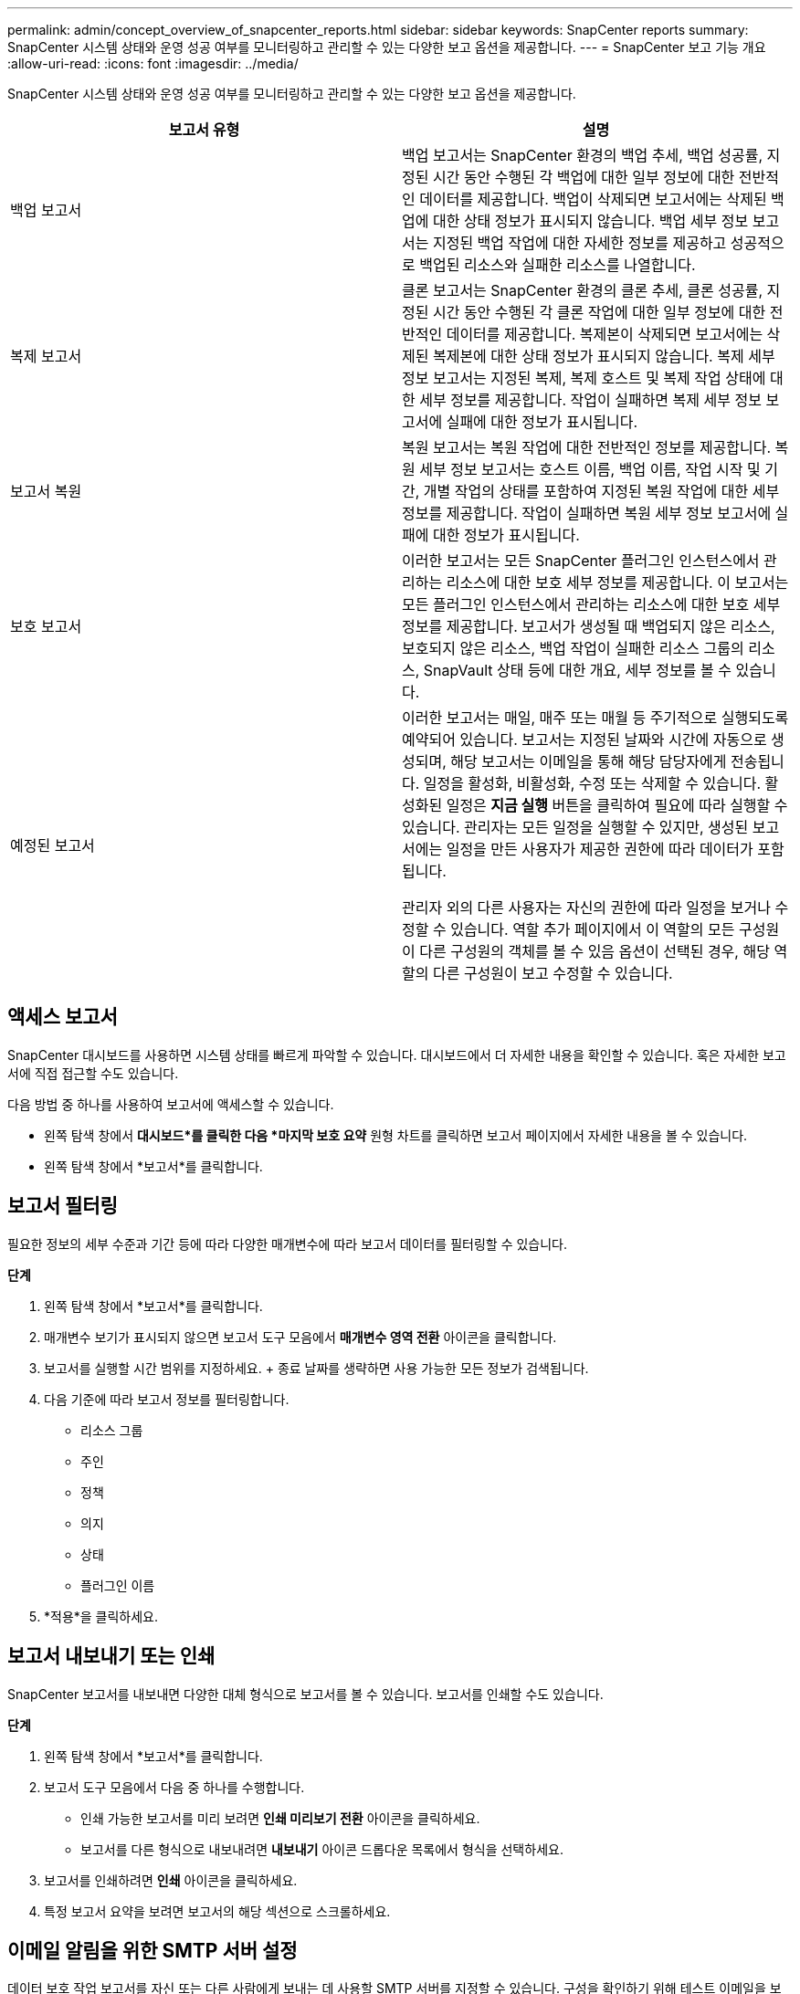 ---
permalink: admin/concept_overview_of_snapcenter_reports.html 
sidebar: sidebar 
keywords: SnapCenter reports 
summary: SnapCenter 시스템 상태와 운영 성공 여부를 모니터링하고 관리할 수 있는 다양한 보고 옵션을 제공합니다. 
---
= SnapCenter 보고 기능 개요
:allow-uri-read: 
:icons: font
:imagesdir: ../media/


[role="lead"]
SnapCenter 시스템 상태와 운영 성공 여부를 모니터링하고 관리할 수 있는 다양한 보고 옵션을 제공합니다.

|===
| 보고서 유형 | 설명 


 a| 
백업 보고서
 a| 
백업 보고서는 SnapCenter 환경의 백업 추세, 백업 성공률, 지정된 시간 동안 수행된 각 백업에 대한 일부 정보에 대한 전반적인 데이터를 제공합니다.  백업이 삭제되면 보고서에는 삭제된 백업에 대한 상태 정보가 표시되지 않습니다.  백업 세부 정보 보고서는 지정된 백업 작업에 대한 자세한 정보를 제공하고 성공적으로 백업된 리소스와 실패한 리소스를 나열합니다.



 a| 
복제 보고서
 a| 
클론 보고서는 SnapCenter 환경의 클론 추세, 클론 성공률, 지정된 시간 동안 수행된 각 클론 작업에 대한 일부 정보에 대한 전반적인 데이터를 제공합니다.  복제본이 삭제되면 보고서에는 삭제된 복제본에 대한 상태 정보가 표시되지 않습니다.  복제 세부 정보 보고서는 지정된 복제, 복제 호스트 및 복제 작업 상태에 대한 세부 정보를 제공합니다.  작업이 실패하면 복제 세부 정보 보고서에 실패에 대한 정보가 표시됩니다.



 a| 
보고서 복원
 a| 
복원 보고서는 복원 작업에 대한 전반적인 정보를 제공합니다.  복원 세부 정보 보고서는 호스트 이름, 백업 이름, 작업 시작 및 기간, 개별 작업의 상태를 포함하여 지정된 복원 작업에 대한 세부 정보를 제공합니다.  작업이 실패하면 복원 세부 정보 보고서에 실패에 대한 정보가 표시됩니다.



 a| 
보호 보고서
 a| 
이러한 보고서는 모든 SnapCenter 플러그인 인스턴스에서 관리하는 리소스에 대한 보호 세부 정보를 제공합니다.  이 보고서는 모든 플러그인 인스턴스에서 관리하는 리소스에 대한 보호 세부 정보를 제공합니다.  보고서가 생성될 때 백업되지 않은 리소스, 보호되지 않은 리소스, 백업 작업이 실패한 리소스 그룹의 리소스, SnapVault 상태 등에 대한 개요, 세부 정보를 볼 수 있습니다.



 a| 
예정된 보고서
 a| 
이러한 보고서는 매일, 매주 또는 매월 등 주기적으로 실행되도록 예약되어 있습니다.  보고서는 지정된 날짜와 시간에 자동으로 생성되며, 해당 보고서는 이메일을 통해 해당 담당자에게 전송됩니다.  일정을 활성화, 비활성화, 수정 또는 삭제할 수 있습니다.  활성화된 일정은 *지금 실행* 버튼을 클릭하여 필요에 따라 실행할 수 있습니다.  관리자는 모든 일정을 실행할 수 있지만, 생성된 보고서에는 일정을 만든 사용자가 제공한 권한에 따라 데이터가 포함됩니다.

관리자 외의 다른 사용자는 자신의 권한에 따라 일정을 보거나 수정할 수 있습니다. 역할 추가 페이지에서 이 역할의 모든 구성원이 다른 구성원의 객체를 볼 수 있음 옵션이 선택된 경우, 해당 역할의 다른 구성원이 보고 수정할 수 있습니다.

|===


== 액세스 보고서

SnapCenter 대시보드를 사용하면 시스템 상태를 빠르게 파악할 수 있습니다.  대시보드에서 더 자세한 내용을 확인할 수 있습니다.  혹은 자세한 보고서에 직접 접근할 수도 있습니다.

다음 방법 중 하나를 사용하여 보고서에 액세스할 수 있습니다.

* 왼쪽 탐색 창에서 *대시보드*를 클릭한 다음 *마지막 보호 요약* 원형 차트를 클릭하면 보고서 페이지에서 자세한 내용을 볼 수 있습니다.
* 왼쪽 탐색 창에서 *보고서*를 클릭합니다.




== 보고서 필터링

필요한 정보의 세부 수준과 기간 등에 따라 다양한 매개변수에 따라 보고서 데이터를 필터링할 수 있습니다.

*단계*

. 왼쪽 탐색 창에서 *보고서*를 클릭합니다.
. 매개변수 보기가 표시되지 않으면 보고서 도구 모음에서 *매개변수 영역 전환* 아이콘을 클릭합니다.
. 보고서를 실행할 시간 범위를 지정하세요.  + 종료 날짜를 생략하면 사용 가능한 모든 정보가 검색됩니다.
. 다음 기준에 따라 보고서 정보를 필터링합니다.
+
** 리소스 그룹
** 주인
** 정책
** 의지
** 상태
** 플러그인 이름


. *적용*을 클릭하세요.




== 보고서 내보내기 또는 인쇄

SnapCenter 보고서를 내보내면 다양한 대체 형식으로 보고서를 볼 수 있습니다.  보고서를 인쇄할 수도 있습니다.

*단계*

. 왼쪽 탐색 창에서 *보고서*를 클릭합니다.
. 보고서 도구 모음에서 다음 중 하나를 수행합니다.
+
** 인쇄 가능한 보고서를 미리 보려면 *인쇄 미리보기 전환* 아이콘을 클릭하세요.
** 보고서를 다른 형식으로 내보내려면 *내보내기* 아이콘 드롭다운 목록에서 형식을 선택하세요.


. 보고서를 인쇄하려면 *인쇄* 아이콘을 클릭하세요.
. 특정 보고서 요약을 보려면 보고서의 해당 섹션으로 스크롤하세요.




== 이메일 알림을 위한 SMTP 서버 설정

데이터 보호 작업 보고서를 자신 또는 다른 사람에게 보내는 데 사용할 SMTP 서버를 지정할 수 있습니다.  구성을 확인하기 위해 테스트 이메일을 보낼 수도 있습니다.  해당 설정은 이메일 알림을 구성하는 모든 SnapCenter 작업에 전역적으로 적용됩니다.

이 옵션은 모든 데이터 보호 작업 보고서를 보내기 위한 SMTP 서버를 구성합니다.  그러나 특정 리소스에 대한 정기적인 SnapCenter 데이터 보호 작업 업데이트를 자신이나 다른 사람에게 전송하여 해당 업데이트 상태를 모니터링하려는 경우, 리소스 그룹을 생성할 때 SnapCenter 보고서를 이메일로 전송하는 옵션을 구성할 수 있습니다.

*단계*

. 왼쪽 탐색 창에서 *설정*을 클릭합니다.
. 설정 페이지에서 *전역 설정*을 클릭합니다.
. SMTP 서버를 입력하고 *저장*을 클릭합니다.
. 테스트 이메일을 보내려면 이메일을 보낼 발신자 및 수신자 이메일 주소를 입력하고, 제목을 입력한 후 *보내기*를 클릭하세요.




== 이메일로 보고서를 보내는 옵션을 구성하세요

정기적인 SnapCenter 데이터 보호 작업 업데이트를 자신이나 다른 사람에게 전송하여 해당 업데이트 상태를 모니터링하려는 경우, 리소스 그룹을 생성할 때 SnapCenter 보고서를 이메일로 전송하는 옵션을 구성할 수 있습니다.

.시작하기 전에
설정 아래의 글로벌 설정 페이지에서 SMTP 서버를 구성했어야 합니다.

*단계*

. 왼쪽 탐색 창에서 *리소스*를 클릭한 다음 목록에서 적절한 플러그인을 선택합니다.
. 보고 싶은 리소스 유형을 선택하고 *새 리소스 그룹*을 클릭하거나, 기존 리소스 그룹을 선택하고 *수정*을 클릭하여 기존 리소스 그룹에 대한 이메일 보고서를 구성합니다.
. 새 리소스 그룹 마법사의 알림 패널에서 풀다운 메뉴에서 항상 보고서를 받을지, 실패 시 보고서를 받을지, 실패 또는 경고 시 보고서를 받을지 선택합니다.
. 이메일이 발송된 주소, 이메일이 발송된 주소, 이메일 제목을 입력하세요.

